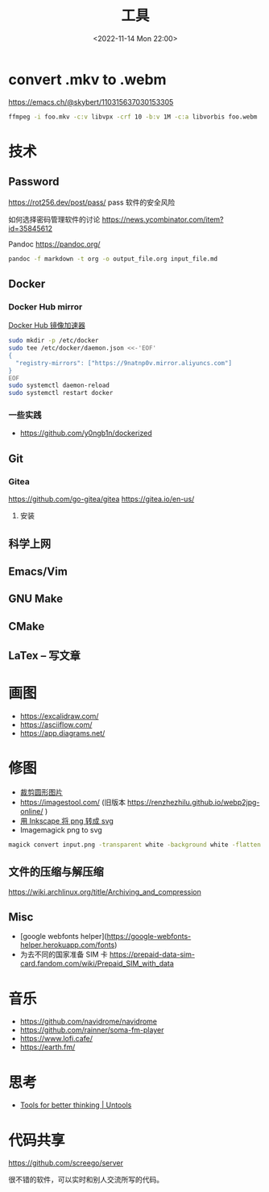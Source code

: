 #+TITLE: 工具
#+DATE: <2022-11-14 Mon 22:00>
#+TAGS[]: 备忘
#+TOC: true

* convert .mkv to .webm
https://emacs.ch/@skybert/110315637030153305

#+BEGIN_SRC sh
ffmpeg -i foo.mkv -c:v libvpx -crf 10 -b:v 1M -c:a libvorbis foo.webm
#+END_SRC
* 技术
** Password
https://rot256.dev/post/pass/ pass 软件的安全风险

如何选择密码管理软件的讨论 https://news.ycombinator.com/item?id=35845612

Pandoc
https://pandoc.org/
#+BEGIN_SRC sh
pandoc -f markdown -t org -o output_file.org input_file.md
#+END_SRC
** Docker
*** Docker Hub mirror
[[https://gist.github.com/y0ngb1n/7e8f16af3242c7815e7ca2f0833d3ea6][Docker Hub 镜像加速器]]
#+BEGIN_SRC sh
sudo mkdir -p /etc/docker
sudo tee /etc/docker/daemon.json <<-'EOF'
{
  "registry-mirrors": ["https://9natnp0v.mirror.aliyuncs.com"]
}
EOF
sudo systemctl daemon-reload
sudo systemctl restart docker
#+END_SRC
*** 一些实践
- https://github.com/y0ngb1n/dockerized
** Git
*** Gitea
https://github.com/go-gitea/gitea
https://gitea.io/en-us/
**** 安装

** 科学上网
** Emacs/Vim
** GNU Make
** CMake
** LaTex -- 写文章
* 画图
- https://excalidraw.com/
- https://asciiflow.com/
- https://app.diagrams.net/
* 修图
- [[https://crop-circle.imageonline.co/][裁剪圆形图片]]
- https://imagestool.com/ (旧版本 https://renzhezhilu.github.io/webp2jpg-online/ )
- [[https://linuxhint.com/convert-png-to-svg-inkscape/][用 Inkscape 将 png 转成 svg]]
- Imagemagick png to svg

#+BEGIN_SRC sh
magick convert input.png -transparent white -background white -flatten output.svg
#+END_SRC

** 文件的压缩与解压缩
https://wiki.archlinux.org/title/Archiving_and_compression
** Misc
- [google webfonts helper](https://google-webfonts-helper.herokuapp.com/fonts)
- 为去不同的国家准备 SIM 卡 https://prepaid-data-sim-card.fandom.com/wiki/Prepaid_SIM_with_data
* 音乐
- https://github.com/navidrome/navidrome
- https://github.com/rainner/soma-fm-player
- https://www.lofi.cafe/
- https://earth.fm/
* 思考
- [[https://untools.co/][Tools for better thinking | Untools]]
* 代码共享

https://github.com/screego/server

很不错的软件，可以实时和别人交流所写的代码。

